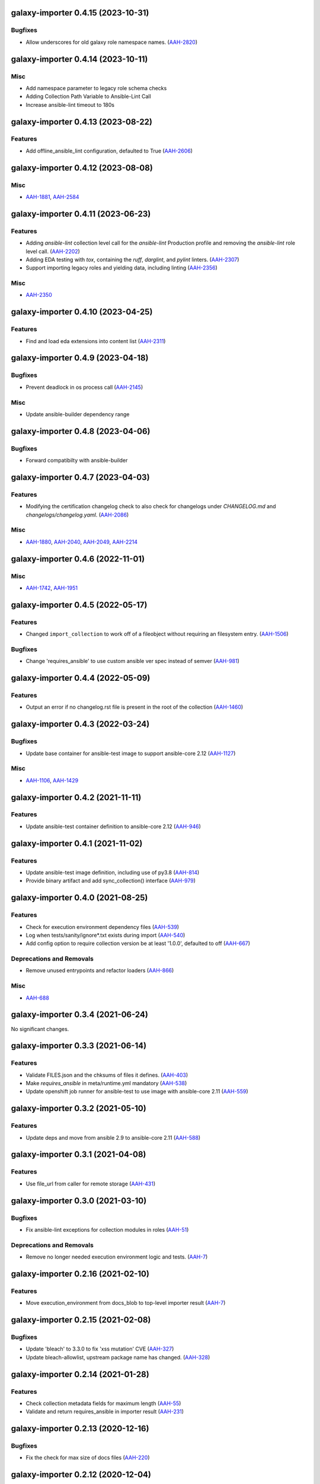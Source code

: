 galaxy-importer 0.4.15 (2023-10-31)
===================================

Bugfixes
--------

- Allow underscores for old galaxy role namespace names. (`AAH-2820 <https://issues.redhat.com/browse/AAH-2820>`_)


galaxy-importer 0.4.14 (2023-10-11)
===================================

Misc
----

- Add namespace parameter to legacy role schema checks
- Adding Collection Path Variable to Ansible-Lint Call
- Increase ansible-lint timeout to 180s


galaxy-importer 0.4.13 (2023-08-22)
===================================

Features
--------

- Add offline_ansible_lint configuration, defaulted to True (`AAH-2606 <https://issues.redhat.com/browse/AAH-2606>`_)


galaxy-importer 0.4.12 (2023-08-08)
===================================

Misc
----

- `AAH-1881 <https://issues.redhat.com/browse/AAH-1881>`_, `AAH-2584 <https://issues.redhat.com/browse/AAH-2584>`_


galaxy-importer 0.4.11 (2023-06-23)
===================================

Features
--------

- Adding `ansible-lint` collection level call for the `ansible-lint` Production profile and removing the `ansible-lint` role level call. (`AAH-2202 <https://issues.redhat.com/browse/AAH-2202>`_)
- Adding EDA testing with `tox`, containing the `ruff`, `darglint`, and `pylint` linters. (`AAH-2307 <https://issues.redhat.com/browse/AAH-2307>`_)
- Support importing legacy roles and yielding data, including linting (`AAH-2356 <https://issues.redhat.com/browse/AAH-2356>`_)


Misc
----

- `AAH-2350 <https://issues.redhat.com/browse/AAH-2350>`_


galaxy-importer 0.4.10 (2023-04-25)
==================================

Features
--------

- Find and load eda extensions into content list (`AAH-2311 <https://issues.redhat.com/browse/AAH-2311>`_)


galaxy-importer 0.4.9 (2023-04-18)
==================================

Bugfixes
--------

- Prevent deadlock in os process call (`AAH-2145 <https://issues.redhat.com/browse/AAH-2145>`_)

Misc
----
- Update ansible-builder dependency range


galaxy-importer 0.4.8 (2023-04-06)
==================================

Bugfixes
--------

- Forward compatibilty with ansible-builder


galaxy-importer 0.4.7 (2023-04-03)
==================================

Features
--------

- Modifying the certification changelog check to also check for changelogs under `CHANGELOG.md` and `changelogs/changelog.yaml`. (`AAH-2086 <https://issues.redhat.com/browse/AAH-2086>`_)


Misc
----

- `AAH-1880 <https://issues.redhat.com/browse/AAH-1880>`_, `AAH-2040 <https://issues.redhat.com/browse/AAH-2040>`_, `AAH-2049 <https://issues.redhat.com/browse/AAH-2049>`_, `AAH-2214 <https://issues.redhat.com/browse/AAH-2214>`_


galaxy-importer 0.4.6 (2022-11-01)
==================================

Misc
----

- `AAH-1742 <https://issues.redhat.com/browse/AAH-1742>`_, `AAH-1951 <https://issues.redhat.com/browse/AAH-1951>`_


galaxy-importer 0.4.5 (2022-05-17)
==================================

Features
--------

- Changed ``import_collection`` to work off of a fileobject without requiring an filesystem entry. (`AAH-1506 <https://issues.redhat.com/browse/AAH-1506>`_)


Bugfixes
--------

- Change 'requires_ansible' to use custom ansible ver spec instead of semver (`AAH-981 <https://issues.redhat.com/browse/AAH-981>`_)


galaxy-importer 0.4.4 (2022-05-09)
==================================

Features
--------

- Output an error if no changelog.rst file is present in the root of the collection (`AAH-1460 <https://issues.redhat.com/browse/AAH-1460>`_)


galaxy-importer 0.4.3 (2022-03-24)
==================================

Bugfixes
--------

- Update base container for ansible-test image to support ansible-core 2.12 (`AAH-1127 <https://issues.redhat.com/browse/AAH-1127>`_)


Misc
----

- `AAH-1106 <https://issues.redhat.com/browse/AAH-1106>`_, `AAH-1429 <https://issues.redhat.com/browse/AAH-1429>`_


galaxy-importer 0.4.2 (2021-11-11)
==================================

Features
--------

- Update ansible-test container definition to ansible-core 2.12 (`AAH-946 <https://issues.redhat.com/browse/AAH-946>`_)


galaxy-importer 0.4.1 (2021-11-02)
==================================

Features
--------

- Update ansible-test image definition, including use of py3.8 (`AAH-814 <https://issues.redhat.com/browse/AAH-814>`_)
- Provide binary artifact and add sync_collection() interface (`AAH-979 <https://issues.redhat.com/browse/AAH-979>`_)


galaxy-importer 0.4.0 (2021-08-25)
==================================

Features
--------

- Check for execution environment dependency files (`AAH-539 <https://issues.redhat.com/browse/AAH-539>`_)
- Log when tests/sanity/ignore*.txt exists during import (`AAH-540 <https://issues.redhat.com/browse/AAH-540>`_)
- Add config option to require collection version be at least '1.0.0', defaulted to off (`AAH-667 <https://issues.redhat.com/browse/AAH-667>`_)


Deprecations and Removals
-------------------------

- Remove unused entrypoints and refactor loaders (`AAH-866 <https://issues.redhat.com/browse/AAH-866>`_)


Misc
----

- `AAH-688 <https://issues.redhat.com/browse/AAH-688>`_


galaxy-importer 0.3.4 (2021-06-24)
==================================

No significant changes.


galaxy-importer 0.3.3 (2021-06-14)
==================================

Features
--------

- Validate FILES.json and the chksums of files it defines. (`AAH-403 <https://issues.redhat.com/browse/AAH-403>`_)
- Make `requires_ansible` in meta/runtime.yml mandatory (`AAH-538 <https://issues.redhat.com/browse/AAH-538>`_)
- Update openshift job runner for ansible-test to use image with ansible-core 2.11 (`AAH-559 <https://issues.redhat.com/browse/AAH-559>`_)


galaxy-importer 0.3.2 (2021-05-10)
==================================

Features
--------

- Update deps and move from ansible 2.9 to ansible-core 2.11 (`AAH-588 <https://issues.redhat.com/browse/AAH-588>`_)


galaxy-importer 0.3.1 (2021-04-08)
==================================

Features
--------

- Use file_url from caller for remote storage (`AAH-431 <https://issues.redhat.com/browse/AAH-431>`_)


galaxy-importer 0.3.0 (2021-03-10)
==================================

Bugfixes
--------

- Fix ansible-lint exceptions for collection modules in roles (`AAH-51 <https://issues.redhat.com/browse/AAH-51>`_)


Deprecations and Removals
-------------------------

- Remove no longer needed execution environment logic and tests. (`AAH-7 <https://issues.redhat.com/browse/AAH-7>`_)


galaxy-importer 0.2.16 (2021-02-10)
===================================

Features
--------

- Move execution_environment from docs_blob to top-level importer result (`AAH-7 <https://issues.redhat.com/browse/AAH-7>`_)


galaxy-importer 0.2.15 (2021-02-08)
===================================

Bugfixes
--------

- Update 'bleach' to 3.3.0 to fix 'xss mutation' CVE (`AAH-327 <https://issues.redhat.com/browse/AAH-327>`_)
- Update bleach-allowlist, upstream package name has changed. (`AAH-328 <https://issues.redhat.com/browse/AAH-328>`_)


galaxy-importer 0.2.14 (2021-01-28)
===================================

Features
--------

- Check collection metadata fields for maximum length (`AAH-55 <https://issues.redhat.com/browse/AAH-55>`_)
- Validate and return requires_ansible in importer result (`AAH-231 <https://issues.redhat.com/browse/AAH-231>`_)


galaxy-importer 0.2.13 (2020-12-16)
===================================

Bugfixes
--------

- Fix the check for max size of docs files (`AAH-220 <https://issues.redhat.com/browse/AAH-220>`_)


galaxy-importer 0.2.12 (2020-12-04)
===================================

Features
--------

- Enables running ansible-test via Podman. (`AAH-5 <https://issues.redhat.com/browse/AAH-5>`_)
- Allow one to customize version for sdist building (`AAH-185 <https://issues.redhat.com/browse/AAH-185>`_)
- Surface ansible-lint exception within galaxy-importer (`AAH-188 <https://issues.redhat.com/browse/AAH-188>`_)


Misc
----

- `AAH-173 <https://issues.redhat.com/browse/AAH-173>`_


galaxy-importer 0.2.11 (2020-11-09)
===================================

No significant changes.


galaxy-importer 0.2.10 (2020-11-09)
===================================

Bugfixes
--------

- Fix local image ansible-test run so won't attempt archive download (`#89 <https://issues.redhat.com/browse/AAH-89>`_)


galaxy-importer 0.2.9 (2020-11-04)
==================================

Features
--------

- Import execution environment metadata when present (`#23 <https://issues.redhat.com/browse/AAH-23>`_)


Misc
----

- `#91 <https://issues.redhat.com/browse/AAH-91>`_


galaxy-importer 0.2.8 (2020-08-28)
==================================

Features
--------

- Enable checking that a collection contains a tag from the required tag list. (`#255 <https://github.com/ansible/galaxy_ng/issues/255>`_)
- In OpenShift replace image build with ansible-test job that downloads archive (`#342 <https://github.com/ansible/galaxy_ng/issues/342>`_)
- Allow galaxy-import to enable/disable ansible-lint based on config (`#353 <https://github.com/ansible/galaxy_ng/issues/353>`_)


Bugfixes
--------

- Add integration test to run galaxy-importer from shell (`#292 <https://github.com/ansible/galaxy_ng/issues/292>`_)
- Standardize importer to require repository in collection metadata (`#293 <https://github.com/ansible/galaxy_ng/issues/293>`_)
- Fix OpenShift template base image reference. (`#338 <https://github.com/ansible/galaxy_ng/issues/338>`_)
- Timeouts for OpenShift image build is increased and made configurable via environment variables: ``IMPORTER_JOB_API_CHECK_RETRIES`` and ``IMPORTER_JOB_API_CHECK_DELAY_SECONDS``. (`#345 <https://github.com/ansible/galaxy_ng/issues/345>`_)
- Fixed OpenShift Job referencing image by name only. Replaced `.metadata.name` with `.image.dockerImageReference`. (`#350 <https://github.com/ansible/galaxy_ng/issues/350>`_)


Misc
----

- `#342 <https://github.com/ansible/galaxy_ng/issues/342>`_, `#355 <https://github.com/ansible/galaxy_ng/issues/355>`_


galaxy-importer 0.2.7 (2020-07-10)
==================================

Bugfixes
--------

- Fix install error when doing pip install from pypi and wheel (`#47 <https://github.com/ansible/galaxy_ng/issues/47>`_)


galaxy-importer 0.2.6 (2020-07-10)
==================================

Features
--------

- Add functionality to run ansible-test via a Docker local image (`#47 <https://github.com/ansible/galaxy_ng/issues/47>`_)
- Update tar subprocess archive extraction (`#222 <https://github.com/ansible/galaxy_ng/issues/222>`_)


Misc
----

- `#75 <https://github.com/ansible/galaxy-importer/pull/75>`_, `#241 <https://github.com/ansible/galaxy_ng/issues/241>`_, `#276 <https://github.com/ansible/galaxy_ng/issues/276>`_


galaxy-importer 0.2.5 (2020-06-10)
==================================

Bugfixes
--------

- Parameterize ansible-test openshift job container timeout (`#230 <https://github.com/ansible/galaxy_ng/issues/230>`_)


Misc
----

- `#67 <https://github.com/ansible/galaxy-importer/pull/67>`_


galaxy-importer 0.2.4 (2020-05-20)
==================================

Features
--------

- Override default configuration file paths with an environment variable (`#148 <https://github.com/ansible/galaxy_ng/issues/148>`_)


Bugfixes
--------

- Returns non-zero exit code on failure to enable use in shell scripts. (`#66 <https://github.com/ansible/galaxy-importer/pull/66>`_)


galaxy-importer 0.2.3 (2020-05-13)
==================================

Bugfixes
--------

- Fix traceback and improve output on unexpected docstring format (`#159 <https://github.com/ansible/galaxy_ng/issues/159>`_)


galaxy-importer 0.2.2 (2020-05-12)
==================================

Bugfixes
--------

- Parameterize openshift container sizing to fix scheduling issues (`#122 <https://github.com/ansible/galaxy_ng/issues/122>`_)


galaxy-importer 0.2.1 (2020-05-04)
==================================

Bugfixes
--------

- Fix openshift container import fails on checking sanity container status (`#130 <https://github.com/ansible/galaxy_ng/issues/130>`_)


Misc
----

- `#132 <https://github.com/ansible/galaxy_ng/issues/132>`_


galaxy-importer 0.2.0 (2020-04-02)
==================================

Features
--------

- Support running flake8 on plugins per config, defaulted to false (`#55 <https://github.com/ansible/galaxy-importer/pull/55>`_)
- Update python dependency versions (`#56 <https://github.com/ansible/galaxy-importer/pull/56>`_)
- Add towncrier for changelog management (`#59 <https://github.com/ansible/galaxy-importer/pull/59>`_)


Bugfixes
--------

- Use absoulte path when loading role metadata file (`#54 <https://github.com/ansible/galaxy-importer/pull/54>`_)
- Improve openshift job error handling and increase container size (`#57 <https://github.com/ansible/galaxy-importer/pull/57>`_)


Improved Documentation
----------------------

- Describe process around issues and releases (`#58 <https://github.com/ansible/galaxy-importer/pull/58>`_)
